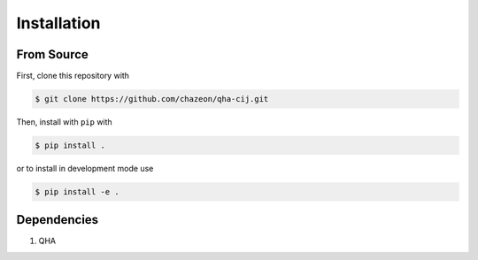 Installation
============

From Source
^^^^^^^^^^^

First, clone this repository with

.. code-block:: bash

    $ git clone https://github.com/chazeon/qha-cij.git

Then, install with ``pip`` with

.. code-block:: bash

    $ pip install .

or to install in development mode use

.. code-block:: bash

    $ pip install -e .

Dependencies
^^^^^^^^^^^^

1. QHA